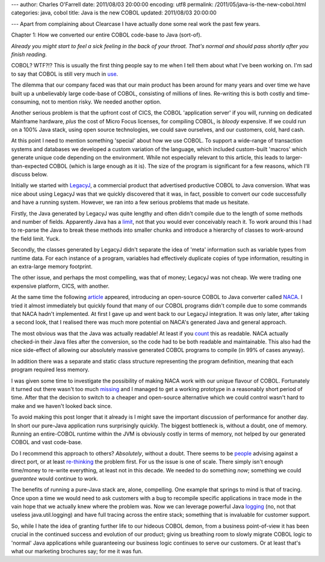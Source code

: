 ---
author: Charles O'Farrell
date: 2011/08/03 20:00:00
encoding: utf8
permalink: /2011/05/java-is-the-new-cobol.html
categories: java, cobol
title: Java is the new COBOL
updated: 2011/08/03 20:00:00

---
Apart from complaining about Clearcase I have actually done some real work the
past few years.

Chapter 1: How we converted our entire COBOL code-base to Java (sort-of).

*Already you might start to feel a sick feeling in the back of your throat.
That's normal and should pass shortly after you finish reading.*

COBOL? WTF?!? This is usually the first thing people say to me when I tell them
about what I've been working on. I'm sad to say that COBOL is still very much
in use_.

.. _use: http://en.wikipedia.org/wiki/COBOL#Legacy

The dilemma that our company faced was that our main product has been around for
many years and over time we have built up a unbelievably large code-base of COBOL,
consisting of millions of lines. Re-writing this is both costly and
time-consuming, not to mention risky. We needed another option.

Another serious problem is that the upfront cost of CICS, the COBOL
'application server' if you will, running on dedicated Mainframe hardware,
*plus* the cost of Micro Focus licenses, for compiling COBOL, is *bloody*
expensive. If we could run on a 100% Java stack, using open source technologies,
we could save ourselves, and our customers, cold, hard cash. 

At this point I need to mention something 'special' about how we use COBOL. To
support a wide-range of transaction systems and databases we developed a custom
variation of the language, which included custom-built 'macros' which generate 
unique code depending on the environment. While not
especially relevant to this article, this leads to larger-than-expected COBOL
(which is large enough as it is). The size of the program is significant for a
few reasons, which I'll discuss below.

Initially we started with LegacyJ_, a commercial product that
advertised productive COBOL to Java conversion. What was nice about using
LegacyJ was that we quickly discovered that it was, in fact, possible to
convert our code successfully and have a running system. However, we ran into 
a few serious problems that made us hesitate.

.. _LegacyJ: http://www.legacyj.com/

Firstly, the Java generated by LegacyJ was quite lengthy and often
didn't compile due to the length of some methods and number of fields.
Apparently Java has a limit_, not that you would ever conceivably reach it. To
work around this I had to re-parse the Java to break these methods into smaller
chunks and introduce a hierarchy of classes to work-around the field limit.
Yuck.

.. _limit: href="http://java.sun.com/docs/books/jvms/second_edition/html/ClassFile.doc.html#88659

Secondly, the classes generated by LegacyJ didn't separate the idea of 'meta'
information such as variable types from runtime data. For each instance of a
program, variables had effectively duplicate copies of type information,
resulting in an extra-large memory footprint.

The other issue, and perhaps the most compelling, was that of money; LegacyJ
was not cheap. We were trading one expensive platform, CICS, with another.

At the same time the following article_ appeared, introducing an open-source
COBOL to Java converter called NACA_. I tried it almost immediately but quickly
found that many of our COBOL programs didn't compile due to some commands that
NACA hadn't implemented. At first I gave up and went back to our LegacyJ
integration. It was only later, after taking a second look, that I realised
there was much more potential on NACA's generated Java and general approach.

.. _article: http://www.infoq.com/news/2009/07/cobol-to-java

.. _NACA: http://code.google.com/p/naca/

The most obvious was that the Java was actually readable! At least if you count_
this as readable. NACA actually checked-in their Java files after the
conversion, so the code had to be both readable and maintainable. This
also had the nice side-effect of allowing our absolutely massive generated
COBOL programs to compile (in 99% of cases anyway).

.. _count: http://code.google.com/p/naca/source/browse/trunk/NacaSamples/src/online/ONLINE1.java

In addition there was a separate and static class structure representing the
program definition, meaning that each program required less memory.

I was given some time to investigate the possibility of making NACA work with
our unique flavour of COBOL. Fortunately it turned out there wasn't too much
missing_ and I managed to get a working prototype in a reasonably short period
of time. After that the decision to switch to a cheaper and open-source
alternative which we could control wasn't hard to make and we haven't looked
back since.

.. _missing: https://github.com/charleso/naca

To avoid making this post longer that it already is I might save the important
discussion of performance for another day. In short our pure-Java application
runs surprisingly quickly. The biggest bottleneck is, without a doubt, one of
memory. Running an entire-COBOL runtime within the JVM is obviously costly in
terms of memory, not helped by our generated COBOL and vast code-base.

Do I recommend this approach to others? *Absolutely*, without a
doubt. There seems to be people_ advising against a direct port, or at least
re-thinking_ the problem first. For us the issue is one of scale. There simply
isn't enough time/money to re-write everything, at least not in this decade. We
needed to do something *now*; something we could *guarantee* would continue to
work.

.. _people: http://stackoverflow.com/questions/1029974/experience-migrating-legacy-cobol-pl1-to-java/1061829#1061829

.. _re-thinking: http://stackoverflow.com/questions/1796906/cobol-migrations-strategies/1810332#1810332

The benefits of running a pure-Java stack are, alone, compelling. One example
that springs to mind is that of tracing. Once upon a time we would need to ask
customers with a bug to recompile specific applications in trace mode in the
vain hope that we actually knew where the problem was. Now we can leverage
powerful Java logging_ (no, not that useless java.util.logging) and have full
tracing across the entire stack; something that is invaluable for customer
support.

.. _logging: http://logback.qos.ch/

So, while I hate the idea of granting further life to our hideous COBOL demon,
from a business point-of-view it has been crucial in the continued success and
evolution of our product; giving us breathing room to slowly migrate COBOL
logic to 'normal' Java applications while guaranteeing our business logic
continues to serve our customers. Or at least that's what our marketing
brochures say; for me it was fun.

